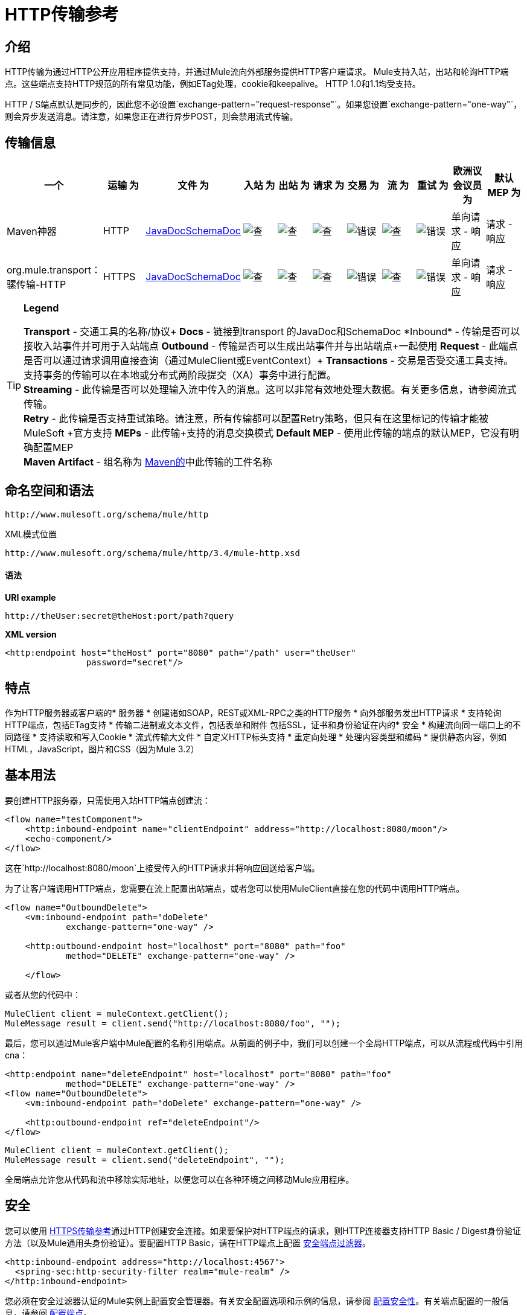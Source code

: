 =  HTTP传输参考

== 介绍

HTTP传输为通过HTTP公开应用程序提供支持，并通过Mule流向外部服务提供HTTP客户端请求。 Mule支持入站，出站和轮询HTTP端点。这些端点支持HTTP规范的所有常见功能，例如ETag处理，cookie和keepalive。 HTTP 1.0和1.1均受支持。

HTTP / S端点默认是同步的，因此您不必设置`exchange-pattern="request-response"`。如果您设置`exchange-pattern="one-way"`，则会异步发送消息。请注意，如果您正在进行异步POST，则会禁用流式传输。

== 传输信息

[%header,cols="10,9,9,9,9,9,9,9,9,9,9"]
|===
一个|
运输

 为|
文件

 为|
入站

 为|
出站

 为|
请求

 为|
交易

 为|
流

 为|
重试

 为|
欧洲议会议员

 为|
默认MEP

 为|
Maven神器

| HTTP
| http://www.mulesoft.org/docs/site/current3/apidocs/org/mule/transport/http/package-summary.html[JavaDocSchemaDoc]  | image:check.png[查]  | image:check.png[查]  | image:check.png[查]  | image:error.png[错误]  | image:check.png[查]  | image:error.png[错误]  |单向请求 - 响应 |请求 - 响应
| org.mule.transport：骡传输-HTTP

| HTTPS
| http://www.mulesoft.org/docs/site/current3/apidocs/org/mule/transport/http/package-summary.html[JavaDocSchemaDoc]  | image:check.png[查]  | image:check.png[查]  | image:check.png[查]  | image:error.png[错误]  | image:check.png[查]  | image:error.png[错误]  |单向请求 - 响应 |请求 - 响应
| org.mule.transport：骡传输-HTTP
|===

[TIP]
====
*Legend*


*Transport*  - 交通工具的名称/协议+
*Docs*  - 链接到transport +的JavaDoc和SchemaDoc
*Inbound*  - 传输是否可以接收入站事件并可用于入站端点+
*Outbound*  - 传输是否可以生成出站事件并与出站端点+一起使用
*Request*  - 此端点是否可以通过请求调用直接查询（通过MuleClient或EventContext）+
*Transactions*  - 交易是否受交通工具支持。支持事务的传输可以在本地或分布式两阶段提交（XA）事务中进行配置。 +
*Streaming*  - 此传输是否可以处理输入流中传入的消息。这可以非常有效地处理大数据。有关更多信息，请参阅流式传输。 +
*Retry*  - 此传输是否支持重试策略。请注意，所有传输都可以配置Retry策略，但只有在这里标记的传输才能被MuleSoft +官方支持
*MEPs*  - 此传输+支持的消息交换模式
*Default MEP*  - 使用此传输的端点的默认MEP，它没有明确配置MEP +
*Maven Artifact*  - 组名称为 http://maven.apache.org/[Maven的]中此传输的工件名称
====

== 命名空间和语法

[source, code, linenums]
----
http://www.mulesoft.org/schema/mule/http
----

XML模式位置

[source, code, linenums]
----
http://www.mulesoft.org/schema/mule/http/3.4/mule-http.xsd
----

==== 语法

*URI example*

----
http://theUser:secret@theHost:port/path?query
----

*XML version*

[source, xml, linenums]
----
<http:endpoint host="theHost" port="8080" path="/path" user="theUser"
                password="secret"/>
----

== 特点

作为HTTP服务器或客户端的* 服务器
* 创建诸如SOAP，REST或XML-RPC之类的HTTP服务
* 向外部服务发出HTTP请求
* 支持轮询HTTP端点，包括ETag支持
* 传输二进制或文本文件，包括表单和附件
包括SSL，证书和身份验证在内的* 安全
* 构建流向同一端口上的不同路径
* 支持读取和写入Cookie
* 流式传输大文件
* 自定义HTTP标头支持
* 重定向处理
* 处理内容类型和编码
* 提供静态内容，例如HTML，JavaScript，图片和CSS（因为Mule 3.2）

== 基本用法

要创建HTTP服务器，只需使用入站HTTP端点创建流：

[source, xml, linenums]
----
<flow name="testComponent">
    <http:inbound-endpoint name="clientEndpoint" address="http://localhost:8080/moon"/>
    <echo-component/>
</flow>
----

这在`http://localhost:8080/moon`上接受传入的HTTP请求并将响应回送给客户端。

为了让客户端调用HTTP端点，您需要在流上配置出站端点，或者您可以使用MuleClient直接在您的代码中调用HTTP端点。

[source, xml, linenums]
----
<flow name="OutboundDelete">
    <vm:inbound-endpoint path="doDelete"
            exchange-pattern="one-way" />
 
    <http:outbound-endpoint host="localhost" port="8080" path="foo"
            method="DELETE" exchange-pattern="one-way" />
 
    </flow>
----

或者从您的代码中：

[source, code, linenums]
----
MuleClient client = muleContext.getClient();
MuleMessage result = client.send("http://localhost:8080/foo", "");
----

最后，您可以通过Mule客户端中Mule配置的名称引用端点。从前面的例子中，我们可以创建一个全局HTTP端点，可以从流程或代码中引用cna：

[source, xml, linenums]
----
<http:endpoint name="deleteEndpoint" host="localhost" port="8080" path="foo"
            method="DELETE" exchange-pattern="one-way" />
<flow name="OutboundDelete">
    <vm:inbound-endpoint path="doDelete" exchange-pattern="one-way" />
 
    <http:outbound-endpoint ref="deleteEndpoint"/>
</flow>
----

[source, code, linenums]
----
MuleClient client = muleContext.getClient();
MuleMessage result = client.send("deleteEndpoint", "");
----

全局端点允许您从代码和流中移除实际地址，以便您可以在各种环境之间移动Mule应用程序。

== 安全

您可以使用 link:/mule-user-guide/v/3.4/https-transport-reference[HTTPS传输参考]通过HTTP创建安全连接。如果要保护对HTTP端点的请求，则HTTP连接器支持HTTP Basic / Digest身份验证方法（以及Mule通用头身份验证）。要配置HTTP Basic，请在HTTP端点上配置 link:/mule-user-guide/v/3.4/configuring-security[安全端点过滤器]。

[source, xml, linenums]
----
<http:inbound-endpoint address="http://localhost:4567">
  <spring-sec:http-security-filter realm="mule-realm" />
</http:inbound-endpoint>
----

您必须在安全过滤器认证的Mule实例上配置安全管理器。有关安全配置选项和示例的信息，请参阅 link:/mule-user-guide/v/3.4/configuring-security[配置安全性]。有关端点配置的一般信息，请参阅 link:/mule-user-guide/v/3.4/configuring-endpoints[配置端点]。

===  HTTP响应标题

HTTP连接器的默认行为是将X_MULE_SESSION标头作为每个HTTP响应的一部分返回。这个头文件的内容是一个base64编码的Java序列化对象。因此，如果您解码该值并查看纯文本，则可以查看存储在Mule会话中的所有属性的名称和值。为了加强安全性，您可以防止Mule通过以下代码添加此标头。

[source, xml, linenums]
----
<http:connector name="NoSessionConnector">
<service-overrides
sessionHandler="org.mule.session.NullSessionHandler"/>
</http:connector> 
----

[NOTE]
请注意，如果X_MULE_SESSION头已经作为消息的属性存在，则不会通过此sessionHandler属性移除它 - 它会通过。由于应用程序中的另一个连接器添加了标题，因此标题可能存在。如果您需要完全清除此标头，请将NullSessionHandler添加到应用程序中引用的所有连接器。

=== 发送凭证

如果您想要发出需要验证的HTTP请求，则可以在端点上设置凭据：

----
http://user:password@mycompany.com/secure
----

=== 饼干

如果您希望根据您的传出请求发送Cookie，只需在端点上配置它们即可：

[source, xml, linenums]
----
<set-property value="#[['customCookie':'yes']]" propertyName="cookies" doc:name="Property" />
 
<http:outbound-endpoint address="http://localhost:8080" method="POST"/>
----

== 轮询HTTP服务

HTTP传输支持轮询HTTP URL，这对于从更改的页面获取定期数据或调用REST服务（例如轮询 http://www.amazon.com/gp/browse.html/ref=sc_fe_l_2_3435361_4/104-8456774-7498312?%5Fencoding=UTF8&node=13584001&no=3435361&me=A36L942TSJ2AJA[亚马逊队列]）非常有用。

要配置HTTP轮询接收器，请在Mule配置中包含HTTP轮询连接器配置：

[source, xml, linenums]
----
<http:polling-connector name="PollingHttpConnector" pollingFrequency="30000"
           reuseAddress="true" />
----

要在端点中使用连接器，请使用：

[source, xml, linenums]
----
<http:inbound-endpoint user="marie" password="marie" host="localhost" port="61205"
           connector-ref="PollingHttpConnector" />
----

== 处理HTTP内容类型和编码

=== 发送

发送POST请求主体作为客户端时以及在返回响应主体时适用以下行为：

对于String，char []，Reader或类似的字符：

* 如果端点具有明确的编码设置，请使用该设置
* 否则，从消息的属性`Content-Type`
* 如果没有设置这些，请使用Mule Context的配置默认值。
* 对于`Content-Type`，将消息的属性`Content-Type`发送给实际的编码集。

对于二进制内容，编码不相关。 `Content-Type`设置如下：

* 如果在消息上设置了`Content-Type`属性，请发送该消息。
* 如果邮件中没有设置为`Content-Type`，则发送"application/octet-stream"。

=== 接收

当收到HTTP响应时，MuleMessage的有效负载始终是HTTP响应的InputStream。

== 包含自定义标题属性

当创建一个新的HTTP客户端请求时，Mule会过滤掉任何现有的HTTP请求头，因为它们通常来自先前的请求。例如，如果您有一个代理另一个HTTP端点的HTTP端点，则不希望将第一个HTTP请求的`Content-Type`标题属性复制到第二个请求。

如果您确实需要包含HTTP标头，则可以将其指定为出站端点上的属性，如下所示：

[source, xml, linenums]
----
<http:outbound-endpoint address="http://localhost:9002/events"
                        connector-ref="HttpConnector" contentType="image/png">
    <set-property propertyName="Accept" value="*.*"/>
</http:outbound-endpoint>
----

或使用Message Properties Transformer，如下所示：

[source, xml, linenums]
----
<message-properties-transformer scope="outbound">
    <add-message-property key="Accept" value="*.*"/>
</message-properties-transformer>
 
<http:outbound-endpoint address="http://localhost:9002/events"
                        connector-ref="HttpConnector" contentType="image/png"/>
----

== 从请求中构建目标网址

HTTP请求URL在Mule标题中可用。您可以使用标题表达式评估程序`#[header:http.request]`来访问它。例如，如果您想要将请求重定向到基于过滤器的其他服务器，则可以构建目标URL，如下所示：

[source, xml, linenums]
----
<{{0}}" />
----

== 处理重定向

要重定向HTTP客户端，您必须在端点上设置两个属性。首先，将`http.status`属性设置为'307'，它指示客户端资源已被临时重定向。或者，您可以将该属性设置为“301”以获得永久重定向。其次，设置`Location`属性，该属性指定您要重定向客户端的位置。

[TIP]
有关状态代码的详细信息，请参阅HTTP协议规范，网址为http://www.w3.org/Protocols/rfc2616/rfc2616-sec10.html。

以下是正在监听本地地址http：// localhost：8080 / mine的流的示例，并用重定向代码发送响应，指示客户端转到http://mulesoft.org/：

[source, xml, linenums]
----
<http:inbound-endpoint address="http://localhost:8080/mine" exchange-pattern="request-response"/>
<set-property propertyName="http.status" value="307"/>
<set-property propertyName="Location" value="http://mulesoft.org/"/>
----

*Notes*：

* 您必须将`exchange-pattern`属性设置为`request-response`。否则，当请求被放置在内部队列中时，响应立即返回。
* 如果您在Mule Studio的XML编辑器中将属性配置为入站端点的子元素，您会看到一个验证错误，指出这不允许作为子元素。但是，您的流程运行成功，因此您可以放心地忽略此错误。

要在发出HTTP呼叫时遵循重定向，请使用`followRedirect`属性：

[source, xml, linenums]
----
<http:outbound-endpoint address="http://com.foo/bar" method="GET" exchange-pattern="request-response" followRedirects="true"/>
----

== 获取POST正文参数的哈希映射

您可以在入站端点上使用自定义转换器 link:http://www.mulesoft.org/docs/site/3.4.0/apidocs/org/mule/transport/http/transformers/HttpRequestBodyToParamMap.html[HttpRequestBodyToParamMap]，将消息属性作为名称 - 值对的哈希映射返回。此变换器使用`application/x-www-form-urlencoded`内容类型处理GET和POST。

例如：

[source, xml, linenums]
----
<http:inbound-endpoint ...>
  <http:body-to-parameter-map-transformer />
</http:inbound-endpoint>
----

== 处理GET查询参数

发布到HTTP入站端点的GET参数在原始形式的Mule消息的有效载荷中自动可用，并且查询参数也被传递并存储为Mule消息的入站作用域标头。

例如，以下流程会创建一个简单的HTTP服务器：

[source, xml, linenums]
----
<flow name="flows1Flow1">
    <http:inbound-endpoint host="localhost" port="8081"  encoding="UTF-8"/>
    <logger message="#[groovy:return message.toString();]" level="INFO"/>
</flow>
----

使用URL从浏览器发出请求：

----
http://localhost:8081/echo?reverb=4&flange=2
----

导致消息`/echo?reverb=4&flange=2`的消息有效负载和消息`reverb=4`和`flange=2`上的两个额外入站标头。

然后可以使用诸如`#[header:INBOUND:reverb]`之类的表达式来访问这些标题，这些表达式可以被过滤器和路由器使用或注入到您的代码中。

== 提供静态内容

HTTP连接器可用作Web服务器来传递静态内容，如图像，HTML，JavaScript，CSS文件等。为了实现这一点，请使用HTTP静态资源处理程序配置流程：

[source, xml, linenums]
----
<flow name="main-http">
    <http:inbound-endpoint address="http://localhost:8080/static"/>
    <http:static-resource-handler resourceBase="${app.home}/docroot"
        defaultFile="index.html"/>
</flow>
----

这里的重要属性是`resourceBase`，因为它定义了在本地系统上从哪个文件提供服务。通常，这应该设置为`${app.home}/docroot`，但它可以指向任何完全限定的位置。

默认文件允许您指定要加载的默认资源，如果没有指定。如果未设置，则默认值为`index.html`。

[TIP]
在开发您的Mule应用程序时，`docroot`目录应位于`<project.home>/src/main/app/docroot`处。

=== 内容类型处理

`static-resource-handler`使用与JDK相同的MIME类型映射系统，如果您需要将自己的MIME类型添加到文件扩展名映射中，则需要将以下文件添加到应用程序`<project home>/src/main/resources/META-INF/mime.types`。内容类似于：

----
image/png                   pngtext/plain                  txt cgi java
----

这将MIME类型映射到一个或多个文件扩展名。

==  HTTP属性

当在Mule中处理HTTP请求时，会创建一个Mule消息，并将以下HTTP信息作为消息的入站属性持久化。

*  *http.context.path:*被访问端点的上下文路径。这是HTTP端点正在侦听的路径。
*  *http.context.uri:*被访问端点的上下文URI，它对应于端点的地址。
*  *http.headers:*包含所有HTTP标头的地图。
*  *http.method:* HTTP请求行中使用的HTTP方法的名称。
*  *http.query.params:*包含所有查询参数的地图。它支持每个键的多个值，并且键和值都未转义。
*  *http.query.string:* URL的查询字符串。
*  *http.request:*被访问的URL的路径和查询部分。
*  *http.request.path:*访问URL的路径。它不包含查询部分。
*  *http.relative.path:*被访问的URI相对于上下文路径的相对路径。
*  *http.status:*与最新响应关联的状态代码。
*  *http.version:* HTTP版本。

为了保持与Mule以前版本的向后兼容性，标题和查询参数也被存储在入站属性中。这种行为在Mule 3.3中通过*http.headers*和*http.query.params*属性得到了改进。

例如，给出以下HTTP GET请求：http：// localhost：8080 / clients？min = 1＆max = 10，可以通过以下方式轻松访问查询参数：

`#[message.inboundProperties['min']]`和`#[message.inboundProperties['max']]`

== 示例

以下提供了常见的用法示例，可帮助您了解如何使用HTTP和Mule：

*Filtering HTTP Requests*

[source, xml, linenums]
----
<mule xmlns="http://www.mulesoft.org/schema/mule/core"
       xmlns:xsi="http://www.w3.org/2001/XMLSchema-instance"
       xmlns:http="http://www.mulesoft.org/schema/mule/http"
    xsi:schemaLocation="
       http://www.mulesoft.org/schema/mule/core http://www.mulesoft.org/schema/mule/core/3.4/mule.xsd
       http://www.mulesoft.org/schema/mule/http http://www.mulesoft.org/schema/mule/http/3.4/mule-http.xsd">
 
    <flow name="httpIn">
        <http:inbound-endpoint host="localhost" port="8080">
            <not-filter>
                <http:request-wildcard-filter pattern="*.ico"/>
            </not-filter>
        </http:inbound-endpoint>
        <echo-component/>
    </flow>
</mule>
----

*Polling HTTP*

[source, xml, linenums]
----
<?xml version="1.0" encoding="UTF-8"?>
<mule xmlns="http://www.mulesoft.org/schema/mule/core" xmlns:xsi="http://www.w3.org/2001/XMLSchema-instance"
    xmlns:http="http://www.mulesoft.org/schema/mule/http" xmlns:vm="http://www.mulesoft.org/schema/mule/vm"
    xmlns:test="http://www.mulesoft.org/schema/mule/test"
    xsi:schemaLocation="
       http://www.mulesoft.org/schema/mule/test http://www.mulesoft.org/schema/mule/test/3.4/mule-test.xsd
       http://www.mulesoft.org/schema/mule/core http://www.mulesoft.org/schema/mule/core/3.4/mule.xsd
       http://www.mulesoft.org/schema/mule/vm http://www.mulesoft.org/schema/mule/vm/3.4/mule-vm.xsd
       http://www.mulesoft.org/schema/mule/http http://www.mulesoft.org/schema/mule/http/3.4/mule-http.xsd">
 
    <!-- We are using two different types of HTTP connector so we must declare them
         both in the config -->
    <http:polling-connector name="PollingHttpConnector"
        pollingFrequency="30000" reuseAddress="true" />
 
    <http:connector name="HttpConnector" />
 
    <flow name="polling">
        <http:inbound-endpoint host="localhost" port="8080"
            connector-ref="PollingHttpConnector" exchange-pattern="one-way">
            <set-property propertyName="Accept" value="application/xml" />
        </http:inbound-endpoint>
 
        <vm:outbound-endpoint path="toclient" exchange-pattern="one-way" />
    </flow>
 
    <flow name="polled">
        <inbound-endpoint address="http://localhost:8080"
             connector-ref="HttpConnector" />
 
        <test:component>
            <test:return-data>foo</test:return-data>
        </test:component>
    </flow>
</mule>
----

*Setting Custom Headers*

[source, xml, linenums]
----
<?xml version="1.0" encoding="ISO-8859-1"?>
<mule xmlns="http://www.mulesoft.org/schema/mule/core"
      xmlns:xsi="http://www.w3.org/2001/XMLSchema-instance"
      xmlns:spring="http://www.springframework.org/schema/beans"
      xmlns:http="http://www.mulesoft.org/schema/mule/http"
      xmlns:test="http://www.mulesoft.org/schema/mule/test"
      xmlns:vm="http://www.mulesoft.org/schema/mule/vm"
      xsi:schemaLocation="
       http://www.mulesoft.org/schema/mule/vm http://www.mulesoft.org/schema/mule/vm/3.4/mule-vm.xsd
       http://www.mulesoft.org/schema/mule/test http://www.mulesoft.org/schema/mule/test/3.4/mule-test.xsd
       http://www.mulesoft.org/schema/mule/http http://www.mulesoft.org/schema/mule/http/3.4/mule-http.xsd
       http://www.springframework.org/schema/beans http://www.springframework.org/schema/beans/spring-beans-current.xsd
       http://www.mulesoft.org/schema/mule/core http://www.mulesoft.org/schema/mule/core/3.4/mule.xsd">
 
 
    <http:endpoint name="clientEndpoint" host="localhost" port="8080" exchange-pattern="request-response"/>
    <http:endpoint name="serverEndpoint" host="localhost" port="$8080" exchange-pattern="request-response"/>
 
    <http:endpoint name="clientEndpoint2" host="localhost" port="$8081" contentType="application/xml"
        exchange-pattern="one-way">
        <set-property propertyName="Content-Disposition" value="attachment; filename=foo.zip"/>
        <set-property propertyName="X-Test" value="foo"/>
    </http:endpoint>
    <http:endpoint name="serverEndpoint2" host="localhost" port="8081" exchange-pattern="request-response"/>
 
    <flow name="ProductDataSourceRepository">
        <http:inbound-endpoint ref="serverEndpoint" contentType="application/x-download">
            <properties>
                <spring:entry key="Content-Disposition" value="attachment; filename=foo.zip"/>
                <spring:entry key="Content-Type" value="application/x-download"/>
            </properties>
        </http:inbound-endpoint>
        <echo-component/>
    </flow>
 
    <flow name="TestService2">
        <http:inbound-endpoint ref="serverEndpoint2"/>
        <test:component logMessageDetails="true"/>
        <vm:outbound-endpoint path="out" connector-ref="vm" exchange-pattern="one-way"/>
    </flow>
</mule>
----

*WebServer - Static Content*

[source, xml, linenums]
----
<?xml version="1.0" encoding="UTF-8"?>
<mule xmlns="http://www.mulesoft.org/schema/mule/core"
      xmlns:xsi="http://www.w3.org/2001/XMLSchema-instance"
      xmlns:http="http://www.mulesoft.org/schema/mule/http"
      xsi:schemaLocation="
        http://www.mulesoft.org/schema/mule/core http://www.mulesoft.org/schema/mule/core/3.4/mule.xsd
        http://www.mulesoft.org/schema/mule/http http://www.mulesoft.org/schema/mule/http/3.4/mule-http.xsd">
 
    <flow name="httpWebServer">
        <http:inbound-endpoint address="http://localhost:8080/static"/>
 
        <http:static-resource-handler resourceBase="${app.home}/docroot"
               defaultFile="index.html"/>
    </flow>
</mule>
----

*Setting Cookies on a Request*

[source, xml, linenums]
----
<mule xmlns="http://www.mulesoft.org/schema/mule/core" xmlns:xsi="http://www.w3.org/2001/XMLSchema-instance"
    xmlns:spring="http://www.springframework.org/schema/beans"
    xmlns:http="http://www.mulesoft.org/schema/mule/http" xmlns:vm="http://www.mulesoft.org/schema/mule/vm"
    xsi:schemaLocation="
       http://www.springframework.org/schema/beans http://www.springframework.org/schema/beans/spring-beans-current.xsd
       http://www.mulesoft.org/schema/mule/core http://www.mulesoft.org/schema/mule/core/3.4/mule.xsd
       http://www.mulesoft.org/schema/mule/http http://www.mulesoft.org/schema/mule/http/3.4/mule-http.xsd
       http://www.mulesoft.org/schema/mule/vm http://www.mulesoft.org/schema/mule/vm/3.4/mule-vm.xsd">
 
    <http:connector name="httpConnector" enableCookies="true" />
 
    <flow name="testService">
        <vm:inbound-endpoint path="vm-in" exchange-pattern="one-way" />
 
        <http:outbound-endpoint address="http://localhost:${port1}"
            method="POST" exchange-pattern="one-way" content-type="text/xml">
            <properties>
                <spring:entry key="cookies">
                    <spring:map>
                        <spring:entry key="customCookie" value="yes"/>
                        <spring:entry key="expressionCookie" value="#[header:INBOUND:COOKIE_HEADER]"/>
                    </spring:map>
                </spring:entry>
            </properties>
        </http:outbound-endpoint>
    </flow>
</mule>
----

== 配置参考

该连接器还接受来自 link:/mule-user-guide/v/3.4/tcp-transport-reference[TCP连接器]的所有属性。

== 连接器

允许Mule通过HTTP进行通信。 HTTP规范的所有部分都由Mule覆盖，所以您可以期待ETags以及保持活跃的语义和cookie。

<connector...>的{​​{0}}属性

[%header,cols="5*"]
|===
| {名称{1}}输入 |必 |缺省 |说明
| cookieSpec  |枚举 |否 |   |启用cookie时此连接器使用的cookie规范。
| proxyHostname  |字符串 |否 |   |代理主机名或地址。
| proxyPassword  |字符串 |否 |   |用于代理访问的密码。
| proxyPort  |端口号 |否 |   |代理端口号。
|代理用户名 |字符串 |否 |   |用于代理访问的用户名。
| proxyNtlmAuthentication  |布尔值 |否 |   |代理身份验证方案是否为NTLM。该属性是必需的，以便在该方案下使用正确的凭证。默认为false
| enableCookies  |布尔值 |否 |   |是否支持cookies。
|===

无<connector...>的子元素



例如：

[source, xml, linenums]
----
<mule xmlns="http://www.mulesoft.org/schema/mule/core"
       xmlns:xsi="http://www.w3.org/2001/XMLSchema-instance"
       xmlns:spring="http://www.springframework.org/schema/beans"
       xmlns:http="http://www.mulesoft.org/schema/mule/http"
    xsi:schemaLocation="
       http://www.springframework.org/schema/beans http://www.springframework.org/schema/beans/spring-beans-current.xsd
       http://www.mulesoft.org/schema/mule/core http://www.mulesoft.org/schema/mule/core/3.4/mule.xsd
       http://www.mulesoft.org/schema/mule/http http://www.mulesoft.org/schema/mule/http/3.4/mule-http.xsd">
 
    <http:connector name="HttpConnector" enableCookies="true" keepAlive="true"/>
...
</mule>
----

该连接器还接受来自 link:/mule-user-guide/v/3.4/tcp-transport-reference[TCP连接器]的所有属性。

====
xslt：意外的程序错误：java.lang.NullPointerException
====

== 其余服务组件

内置的RestServiceWrapper可用于将REST风格的服务作为本地Mule组件进行代理。

<rest-service-component...>的{​​{0}}属性

[%header,cols="5*"]
|===
| {名称{1}}输入 |必 |缺省 |说明
| httpMethod  |枚举 |否 | GET  |提供服务请求时使用的HTTP方法。
| serviceUrl  |   |是 |   |提出请求时使用的服务网址。这不应该包含任何参数，因为这些应该在组件上进行配置。服务URL可以包含Mule表达式，所以对于每个消息请求，URL可以是动态的。
|===

<rest-service-component...>的{​​{0}}子元素

[%header,cols="34,33,33"]
|===
| {名称{1}}基数 |说明
|错误过滤器 | 0..1  |错误过滤器可用于检测远程服务的响应是否导致错误。
| payloadParameterName  | 0 .. *  |如果消息的有效负载要作为URL参数进行附加，则应将其设置为参数名称。如果消息有效载荷是可以设置多个参数的对象数组，请使用数组中的每个元素。
| requiredParameter  | 0 .. *  |这些参数必须在当前消息中可用，以使请求成功。键映射到参数名称，该值可以是Mule支持的有效表达式中的任何一个。
| optionalParameter  | 0 .. *  |这些是参数，如果它们位于当前消息中，则会被添加到请求中，否则它们将被忽略。键映射到参数名称，该值可以是Mule支持的有效表达式中的任何一个。
|===

== 入站端点

入站HTTP端点通过HTTP公开服务，本质上使其成为HTTP服务器。如果需要轮询远程HTTP服务，则应该使用轮询HTTP连接器配置此端点。

<inbound-endpoint...>的{​​{0}}属性

[%header,cols="5*"]
|===
| {名称{1}}输入 |必 |缺省 |说明
|用户 |字符串 |否 |   |将用于验证的用户名（如果有）。
|密码 |字符串 |否 |   |用户的密码。
|主机 |字符串 |否 |   |要连接到的主机。对于入站端点，这应该是本地网络接口的地址。
|端口 |端口号 |否 |   |建立连接时使用的端口号。
|路径 |字符串 |否 |   | HTTP URL的路径。它不能以斜杠开始。
| contentType  |字符串 |否 |   |要使用的HTTP ContentType。
|方法 | httpMethodTypes  |否 |   |要使用的HTTP方法。
|保持连接 |布尔值 |否 |   |控制套接字连接是否保持活动状态。如果设置为true，则将返回连接器中指定连接超时的保持活动标头。如果设置为false，则会返回一个"Connection: close"标题。
|===

无<inbound-endpoint...>的子元素

例如：

[source, xml, linenums]
----
<http:inbound-endpoint host="localhost" port="63081" path="services/Echo" keep-alive="true"/>
----

HTTP入站端点属性将覆盖为 link:/mule-user-guide/v/3.4/endpoint-configuration-reference[默认入站端点属性]指定的属性。

== 出站端点

HTTP出站端点允许Mule使用HTTP协议向外部服务器或Mule入站HTTP端点发送请求。

<outbound-endpoint...>的{​​{0}}属性

[%header,cols="5*"]
|====
| {名称{1}}输入 |必 |缺省 |说明
| followRedirects  |布尔值 |否 |   |如果使用GET进行请求并使用redirectLocation标头进行响应，则将其设置为true将使请求在重定向网址上。这仅适用于使用GET的情况，因为在执行POST时（根据RFC 2616的限制），您无法自动遵循重定向。
|用户 |字符串 |否 |   |将用于验证的用户名（如果有）。
|密码 |字符串 |否 |   |用户的密码。
|主机 |字符串 |否 |   |要连接到的主机。对于入站端点，这应该是本地网络接口的地址。
|端口 |端口号 |否 |   |建立连接时使用的端口号。
|路径 |字符串 |否 |   | HTTP URL的路径。它不能以斜杠开始。
| contentType  |字符串 |否 |   |要使用的HTTP ContentType。
|方法 | httpMethodTypes  |否 |   |要使用的HTTP方法。
|保持连接 |布尔值 |否 |   |控制套接字连接是否保持活动状态。如果设置为true，则将返回连接器中指定连接超时的保持活动标头。如果设置为false，则会返回一个"Connection: close"标题。
|====

无<outbound-endpoint...>的子元素

例如：

[source, xml, linenums]
----
<http:outbound-endpoint host="localhost" port="8080" method="POST"/>
----

HTTP出站端点属性将覆盖为 link:/mule-user-guide/v/3.4/endpoint-configuration-reference[默认出站端点属性]指定的属性。

== 端点

配置可由服务引用的'全局'HTTP端点。服务可以使用本地配置元素来增加全局端点中定义的配置。

<endpoint...>的{​​{0}}属性

[%header,cols="5*"]
|====
| {名称{1}}输入 |必 |缺省 |说明
| followRedirects  |布尔值 |否 |   |如果使用GET进行请求并使用redirectLocation标头进行响应，则将其设置为true将使请求在重定向网址上。这仅适用于使用GET的情况，因为在执行POST时（根据RFC 2616的限制），您无法自动遵循重定向。
|用户 |字符串 |否 |   |将用于验证的用户名（如果有）。
|密码 |字符串 |否 |   |用户的密码。
|主机 |字符串 |否 |   |要连接到的主机。对于入站端点，这应该是本地网络接口的地址。
|端口 |端口号 |否 |   |建立连接时使用的端口号。
|路径 |字符串 |否 |   | HTTP URL的路径。它不能以斜杠开始。
| contentType  |字符串 |否 |   |要使用的HTTP ContentType。
|方法 | httpMethodTypes  |否 |   |要使用的HTTP方法。
|保持连接 |布尔值 |否 |   |控制套接字连接是否保持活动状态。如果设置为true，则将返回连接器中指定连接超时的保持活动标头。如果设置为false，则会返回一个"Connection: close"标题。
|====

无<endpoint...>的子元素

例如：

[source, xml, linenums]
----
<http:endpoint name="serverEndpoint1" host="localhost" port="60199" path="test1" />
----

HTTP端点属性会覆盖为 link:/mule-user-guide/v/3.4/endpoint-configuration-reference[默认的全局端点属性]指定的属性。

====
xslt：意外的程序错误：java.lang.NullPointerException
====

== 请求通配符过滤器

（从2.2.2开始）通过将通配符表达式应用于URL，可以使用request-wildcard-filter元素来限制请求。

无<request-wildcard-filter...>的子元素


